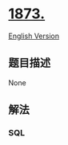 * [[https://leetcode-cn.com/problems/calculate-special-bonus][1873.]]
  :PROPERTIES:
  :CUSTOM_ID: section
  :END:
[[./solution/1800-1899/1873.Calculate Special Bonus/README_EN.org][English
Version]]

** 题目描述
   :PROPERTIES:
   :CUSTOM_ID: 题目描述
   :END:

#+begin_html
  <!-- 这里写题目描述 -->
#+end_html

None

** 解法
   :PROPERTIES:
   :CUSTOM_ID: 解法
   :END:

#+begin_html
  <!-- 这里可写通用的实现逻辑 -->
#+end_html

#+begin_html
  <!-- tabs:start -->
#+end_html

*** *SQL*
    :PROPERTIES:
    :CUSTOM_ID: sql
    :END:

#+begin_html
  <!-- 这里可写当前语言的特殊实现逻辑 -->
#+end_html

#+begin_src sql
#+end_src

#+begin_html
  <!-- tabs:end -->
#+end_html
